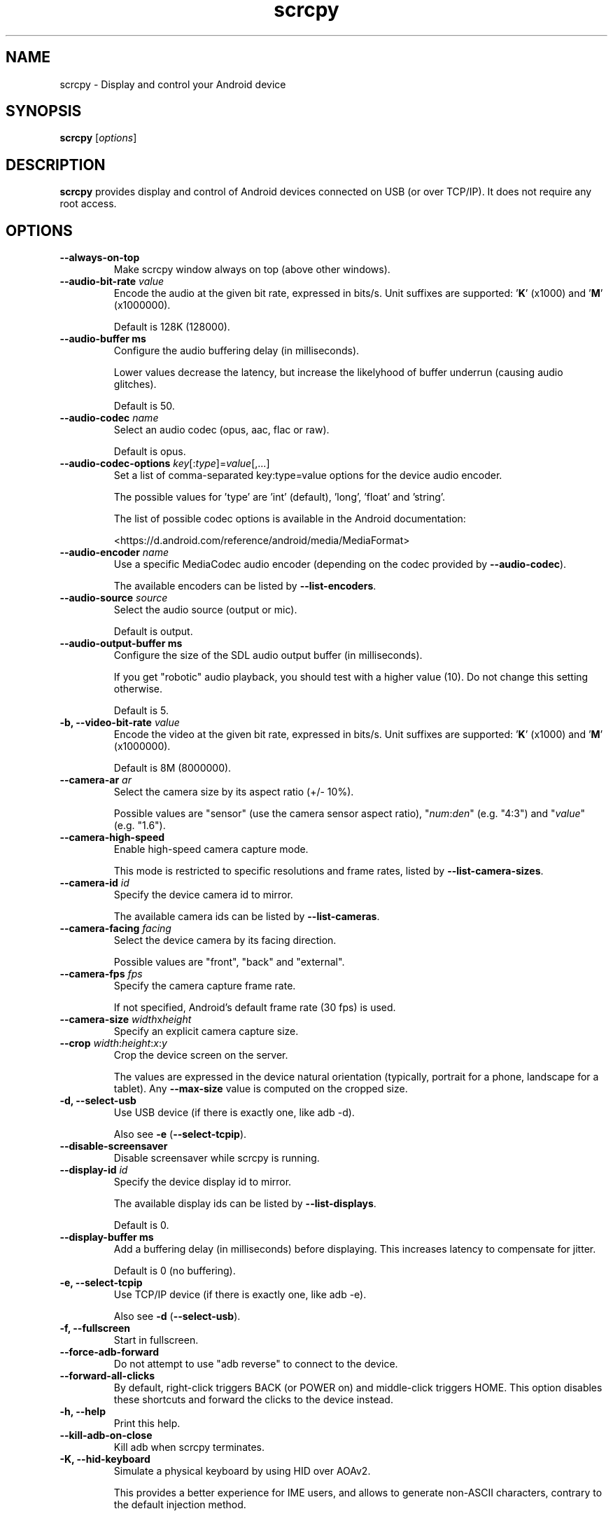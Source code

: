 .TH "scrcpy" "1"
.SH NAME
scrcpy \- Display and control your Android device


.SH SYNOPSIS
.B scrcpy
.RI [ options ]


.SH DESCRIPTION
.B scrcpy
provides display and control of Android devices connected on USB (or over TCP/IP). It does not require any root access.


.SH OPTIONS

.TP
.B \-\-always\-on\-top
Make scrcpy window always on top (above other windows).

.TP
.BI "\-\-audio\-bit\-rate " value
Encode the audio at the given bit rate, expressed in bits/s. Unit suffixes are supported: '\fBK\fR' (x1000) and '\fBM\fR' (x1000000).

Default is 128K (128000).

.TP
.BI "\-\-audio\-buffer ms
Configure the audio buffering delay (in milliseconds).

Lower values decrease the latency, but increase the likelyhood of buffer underrun (causing audio glitches).

Default is 50.

.TP
.BI "\-\-audio\-codec " name
Select an audio codec (opus, aac, flac or raw).

Default is opus.

.TP
.BI "\-\-audio\-codec\-options " key\fR[:\fItype\fR]=\fIvalue\fR[,...]
Set a list of comma-separated key:type=value options for the device audio encoder.

The possible values for 'type' are 'int' (default), 'long', 'float' and 'string'.

The list of possible codec options is available in the Android documentation:

<https://d.android.com/reference/android/media/MediaFormat>

.TP
.BI "\-\-audio\-encoder " name
Use a specific MediaCodec audio encoder (depending on the codec provided by \fB\-\-audio\-codec\fR).

The available encoders can be listed by \fB\-\-list\-encoders\fR.

.TP
.BI "\-\-audio\-source " source
Select the audio source (output or mic).

Default is output.

.TP
.BI "\-\-audio\-output\-buffer ms
Configure the size of the SDL audio output buffer (in milliseconds).

If you get "robotic" audio playback, you should test with a higher value (10). Do not change this setting otherwise.

Default is 5.

.TP
.BI "\-b, \-\-video\-bit\-rate " value
Encode the video at the given bit rate, expressed in bits/s. Unit suffixes are supported: '\fBK\fR' (x1000) and '\fBM\fR' (x1000000).

Default is 8M (8000000).

.TP
.BI "\-\-camera\-ar " ar
Select the camera size by its aspect ratio (+/- 10%).

Possible values are "sensor" (use the camera sensor aspect ratio), "\fInum\fR:\fIden\fR" (e.g. "4:3") and "\fIvalue\fR" (e.g. "1.6").

.TP
.B \-\-camera\-high\-speed
Enable high-speed camera capture mode.

This mode is restricted to specific resolutions and frame rates, listed by \fB\-\-list\-camera\-sizes\fR.

.TP
.BI "\-\-camera\-id " id
Specify the device camera id to mirror.

The available camera ids can be listed by \fB\-\-list\-cameras\fR.

.TP
.BI "\-\-camera\-facing " facing
Select the device camera by its facing direction.

Possible values are "front", "back" and "external".

.TP
.BI "\-\-camera\-fps " fps
Specify the camera capture frame rate.

If not specified, Android's default frame rate (30 fps) is used.

.TP
.BI "\-\-camera\-size " width\fRx\fIheight
Specify an explicit camera capture size.

.TP
.BI "\-\-crop " width\fR:\fIheight\fR:\fIx\fR:\fIy
Crop the device screen on the server.

The values are expressed in the device natural orientation (typically, portrait for a phone, landscape for a tablet). Any
.B \-\-max\-size
value is computed on the cropped size.

.TP
.B \-d, \-\-select\-usb
Use USB device (if there is exactly one, like adb -d).

Also see \fB\-e\fR (\fB\-\-select\-tcpip\fR).

.TP
.BI "\-\-disable-screensaver"
Disable screensaver while scrcpy is running.

.TP
.BI "\-\-display\-id " id
Specify the device display id to mirror.

The available display ids can be listed by \fB\-\-list\-displays\fR.

Default is 0.

.TP
.BI "\-\-display\-buffer ms
Add a buffering delay (in milliseconds) before displaying. This increases latency to compensate for jitter.

Default is 0 (no buffering).

.TP
.B \-e, \-\-select\-tcpip
Use TCP/IP device (if there is exactly one, like adb -e).

Also see \fB\-d\fR (\fB\-\-select\-usb\fR).

.TP
.B \-f, \-\-fullscreen
Start in fullscreen.

.TP
.B \-\-force\-adb\-forward
Do not attempt to use "adb reverse" to connect to the device.

.TP
.B \-\-forward\-all\-clicks
By default, right-click triggers BACK (or POWER on) and middle-click triggers HOME. This option disables these shortcuts and forward the clicks to the device instead.

.TP
.B \-h, \-\-help
Print this help.

.TP
.B \-\-kill\-adb\-on\-close
Kill adb when scrcpy terminates.

.TP
.B \-K, \-\-hid\-keyboard
Simulate a physical keyboard by using HID over AOAv2.

This provides a better experience for IME users, and allows to generate non-ASCII characters, contrary to the default injection method.

It may only work over USB.

The keyboard layout must be configured (once and for all) on the device, via Settings -> System -> Languages and input -> Physical keyboard. This settings page can be started directly:

    adb shell am start -a android.settings.HARD_KEYBOARD_SETTINGS

However, the option is only available when the HID keyboard is enabled (or a physical keyboard is connected).

Also see \fB\-\-hid\-mouse\fR.

.TP
.B \-\-legacy\-paste
Inject computer clipboard text as a sequence of key events on Ctrl+v (like MOD+Shift+v).

This is a workaround for some devices not behaving as expected when setting the device clipboard programmatically.

.TP
.B \-\-list\-camera\-sizes
List the valid camera capture sizes.

.TP
.B \-\-list\-cameras
List cameras available on the device.

.TP
.B \-\-list\-encoders
List video and audio encoders available on the device.

.TP
.B \-\-list\-displays
List displays available on the device.

.TP
\fB\-\-lock\-video\-orientation\fR[=\fIvalue\fR]
Lock video orientation to \fIvalue\fR. Possible values are "unlocked", "initial" (locked to the initial orientation), 0, 1, 2 and 3. Natural device orientation is 0, and each increment adds a 90 degrees rotation counterclockwise.

Default is "unlocked".

Passing the option without argument is equivalent to passing "initial".

.TP
.BI "\-m, \-\-max\-size " value
Limit both the width and height of the video to \fIvalue\fR. The other dimension is computed so that the device aspect\-ratio is preserved.

Default is 0 (unlimited).

.TP
.B \-M, \-\-hid\-mouse
Simulate a physical mouse by using HID over AOAv2.

In this mode, the computer mouse is captured to control the device directly (relative mouse mode).

LAlt, LSuper or RSuper toggle the capture mode, to give control of the mouse back to the computer.

It may only work over USB.

Also see \fB\-\-hid\-keyboard\fR.

.TP
.BI "\-\-max\-fps " value
Limit the framerate of screen capture (officially supported since Android 10, but may work on earlier versions).

.TP
.B \-n, \-\-no\-control
Disable device control (mirror the device in read\-only).

.TP
.B \-N, \-\-no\-playback
Disable video and audio playback on the computer (equivalent to \fB\-\-no\-video\-playback \-\-no\-audio\-playback\fR).

.TP
.B \-\-no\-audio
Disable audio forwarding.

.TP
.B \-\-no\-audio\-playback
Disable audio playback on the computer.

.TP
.B \-\-no\-cleanup
By default, scrcpy removes the server binary from the device and restores the device state (show touches, stay awake and power mode) on exit.

This option disables this cleanup.

.TP
.B \-\-no\-clipboard\-autosync
By default, scrcpy automatically synchronizes the computer clipboard to the device clipboard before injecting Ctrl+v, and the device clipboard to the computer clipboard whenever it changes.

This option disables this automatic synchronization.

.TP
.B \-\-no\-downsize\-on\-error
By default, on MediaCodec error, scrcpy automatically tries again with a lower definition.

This option disables this behavior.

.TP
.B \-\-no\-key\-repeat
Do not forward repeated key events when a key is held down.

.TP
.B \-\-no\-mipmaps
If the renderer is OpenGL 3.0+ or OpenGL ES 2.0+, then mipmaps are automatically generated to improve downscaling quality. This option disables the generation of mipmaps.

.TP
.B \-\-no\-power\-on
Do not power on the device on start.

.TP
.B \-\-no\-video
Disable video forwarding.

.TP
.B \-\-no\-video\-playback
Disable video playback on the computer.

.TP
.B \-\-otg
Run in OTG mode: simulate physical keyboard and mouse, as if the computer keyboard and mouse were plugged directly to the device via an OTG cable.

In this mode, adb (USB debugging) is not necessary, and mirroring is disabled.

LAlt, LSuper or RSuper toggle the mouse capture mode, to give control of the mouse back to the computer.

If any of \fB\-\-hid\-keyboard\fR or \fB\-\-hid\-mouse\fR is set, only enable keyboard or mouse respectively, otherwise enable both.

It may only work over USB.

See \fB\-\-hid\-keyboard\fR and \fB\-\-hid\-mouse\fR.

.TP
.BI "\-p, \-\-port " port\fR[:\fIport\fR]
Set the TCP port (range) used by the client to listen.

Default is 27183:27199.

.TP
\fB\-\-pause\-on\-exit\fR[=\fImode\fR]
Configure pause on exit. Possible values are "true" (always pause on exit), "false" (never pause on exit) and "if-error" (pause only if an error occured).

This is useful to prevent the terminal window from automatically closing, so that error messages can be read.

Default is "false".

Passing the option without argument is equivalent to passing "true".

.TP
.B \-\-power\-off\-on\-close
Turn the device screen off when closing scrcpy.

.TP
.B \-\-prefer\-text
Inject alpha characters and space as text events instead of key events.

This avoids issues when combining multiple keys to enter special characters,
but breaks the expected behavior of alpha keys in games (typically WASD).

.TP
.B "\-\-print\-fps
Start FPS counter, to print framerate logs to the console. It can be started or stopped at any time with MOD+i.

.TP
.BI "\-\-push\-target " path
Set the target directory for pushing files to the device by drag & drop. It is passed as\-is to "adb push".

Default is "/sdcard/Download/".

.TP
.BI "\-r, \-\-record " file
Record screen to
.IR file .

The format is determined by the
.B \-\-record\-format
option if set, or by the file extension (.mp4 or .mkv).

.TP
.B \-\-raw\-key\-events
Inject key events for all input keys, and ignore text events.

.TP
.BI "\-\-record\-format " format
Force recording format (either mp4 or mkv).

.TP
.BI "\-\-render\-driver " name
Request SDL to use the given render driver (this is just a hint).

Supported names are currently "direct3d", "opengl", "opengles2", "opengles", "metal" and "software".

<https://wiki.libsdl.org/SDL_HINT_RENDER_DRIVER>

.TP
.B \-\-require\-audio
By default, scrcpy mirrors only the video if audio capture fails on the device. This option makes scrcpy fail if audio is enabled but does not work.

.TP
.BI "\-\-rotation " value
Set the initial display rotation. Possibles values are 0, 1, 2 and 3. Each increment adds a 90 degrees rotation counterclockwise.

.TP
.BI "\-s, \-\-serial " number
The device serial number. Mandatory only if several devices are connected to adb.

.TP
.B \-S, \-\-turn\-screen\-off
Turn the device screen off immediately.

.TP
.BI "\-\-shortcut\-mod " key\fR[+...]][,...]
Specify the modifiers to use for scrcpy shortcuts. Possible keys are "lctrl", "rctrl", "lalt", "ralt", "lsuper" and "rsuper".

A shortcut can consist in several keys, separated by '+'. Several shortcuts can be specified, separated by ','.

For example, to use either LCtrl+LAlt or LSuper for scrcpy shortcuts, pass "lctrl+lalt,lsuper".

Default is "lalt,lsuper" (left-Alt or left-Super).

.TP
.B \-t, \-\-show\-touches
Enable "show touches" on start, restore the initial value on exit.

It only shows physical touches (not clicks from scrcpy).

.TP
.BI "\-\-tcpip\fR[=\fIip\fR[:\fIport\fR]]
Configure and reconnect the device over TCP/IP.

If a destination address is provided, then scrcpy connects to this address before starting. The device must listen on the given TCP port (default is 5555).

If no destination address is provided, then scrcpy attempts to find the IP address and adb port of the current device (typically connected over USB), enables TCP/IP mode if necessary, then connects to this address before starting.

.TP
.BI "\-\-time\-limit " seconds
Set the maximum mirroring time, in seconds.

.TP
.BI "\-\-tunnel\-host " ip
Set the IP address of the adb tunnel to reach the scrcpy server. This option automatically enables \fB\-\-force\-adb\-forward\fR.

Default is localhost.

.TP
.BI "\-\-tunnel\-port " port
Set the TCP port of the adb tunnel to reach the scrcpy server. This option automatically enables \fB\-\-force\-adb\-forward\fR.

Default is 0 (not forced): the local port used for establishing the tunnel will be used.

.TP
.B \-v, \-\-version
Print the version of scrcpy.

.TP
.BI "\-V, \-\-verbosity " value
Set the log level ("verbose", "debug", "info", "warn" or "error").

Default is "info" for release builds, "debug" for debug builds.

.TP
.BI "\-\-v4l2-sink " /dev/videoN
Output to v4l2loopback device.

It requires to lock the video orientation (see \fB\-\-lock\-video\-orientation\fR).

.TP
.BI "\-\-v4l2-buffer " ms
Add a buffering delay (in milliseconds) before pushing frames. This increases latency to compensate for jitter.

This option is similar to \fB\-\-display\-buffer\fR, but specific to V4L2 sink.

Default is 0 (no buffering).

.TP
.BI "\-\-video\-codec " name
Select a video codec (h264, h265 or av1).

Default is h264.

.TP
.BI "\-\-video\-codec\-options " key\fR[:\fItype\fR]=\fIvalue\fR[,...]
Set a list of comma-separated key:type=value options for the device video encoder.

The possible values for 'type' are 'int' (default), 'long', 'float' and 'string'.

The list of possible codec options is available in the Android documentation:

<https://d.android.com/reference/android/media/MediaFormat>

.TP
.BI "\-\-video\-encoder " name
Use a specific MediaCodec video encoder (depending on the codec provided by \fB\-\-video\-codec\fR).

The available encoders can be listed by \fB\-\-list\-encoders\fR.

.TP
.BI "\-\-video\-source " source
Select the video source (display or camera).

Camera mirroring requires Android 12+.

Default is display.

.TP
.B \-w, \-\-stay-awake
Keep the device on while scrcpy is running, when the device is plugged in.

.TP
.B \-\-window\-borderless
Disable window decorations (display borderless window).

.TP
.BI "\-\-window\-title " text
Set a custom window title.

.TP
.BI "\-\-window\-x " value
Set the initial window horizontal position.

Default is "auto".

.TP
.BI "\-\-window\-y " value
Set the initial window vertical position.

Default is "auto".

.TP
.BI "\-\-window\-width " value
Set the initial window width.

Default is 0 (automatic).

.TP
.BI "\-\-window\-height " value
Set the initial window height.

Default is 0 (automatic).

.SH EXIT STATUS
.B scrcpy
will exit with code 0 on normal program termination. If an initial
connection cannot be established, the exit code 1 will be returned. If the
device disconnects while a session is active, exit code 2 will be returned.

.SH SHORTCUTS

In the following list, MOD is the shortcut modifier. By default, it's (left)
Alt or (left) Super, but it can be configured by \fB\-\-shortcut\-mod\fR (see above).

.TP
.B MOD+f
Switch fullscreen mode

.TP
.B MOD+Left
Rotate display left

.TP
.B MOD+Right
Rotate display right

.TP
.B MOD+g
Resize window to 1:1 (pixel\-perfect)

.TP
.B MOD+w, Double\-click on black borders
Resize window to remove black borders

.TP
.B MOD+h, Home, Middle\-click
Click on HOME

.TP
.B MOD+b, MOD+Backspace, Right\-click (when screen is on)
Click on BACK

.TP
.B MOD+s
Click on APP_SWITCH

.TP
.B MOD+m
Click on MENU

.TP
.B MOD+Up
Click on VOLUME_UP

.TP
.B MOD+Down
Click on VOLUME_DOWN

.TP
.B MOD+p
Click on POWER (turn screen on/off)

.TP
.B Right\-click (when screen is off)
Turn screen on

.TP
.B MOD+o
Turn device screen off (keep mirroring)

.TP
.B MOD+Shift+o
Turn device screen on

.TP
.B MOD+r
Rotate device screen

.TP
.B MOD+n
Expand notification panel

.TP
.B MOD+Shift+n
Collapse notification panel

.TP
.B Mod+c
Copy to clipboard (inject COPY keycode, Android >= 7 only)

.TP
.B Mod+x
Cut to clipboard (inject CUT keycode, Android >= 7 only)

.TP
.B MOD+v
Copy computer clipboard to device, then paste (inject PASTE keycode, Android >= 7 only)

.TP
.B MOD+Shift+v
Inject computer clipboard text as a sequence of key events

.TP
.B MOD+i
Enable/disable FPS counter (print frames/second in logs)

.TP
.B Ctrl+click-and-move
Pinch-to-zoom from the center of the screen

.TP
.B Drag & drop APK file
Install APK from computer

.TP
.B Drag & drop non-APK file
Push file to device (see \fB\-\-push\-target\fR)


.SH Environment variables

.TP
.B ADB
Path to adb.

.TP
.B ANDROID_SERIAL
Device serial to use if no selector (\fB-s\fR, \fB-d\fR, \fB-e\fR or \fB\-\-tcpip=\fIaddr\fR) is specified.

.TP
.B SCRCPY_ICON_PATH
Path to the program icon.

.TP
.B SCRCPY_SERVER_PATH
Path to the server binary.


.SH AUTHORS
.B scrcpy
is written by Romain Vimont.

This manual page was written by
.MT mmyangfl@gmail.com
Yangfl
.ME
for the Debian Project (and may be used by others).


.SH "REPORTING BUGS"
Report bugs to <https://github.com/Genymobile/scrcpy/issues>.

.SH COPYRIGHT
Copyright \(co 2018 Genymobile <https://www.genymobile.com>

Copyright \(co 2018\-2023 Romain Vimont <rom@rom1v.com>

Licensed under the Apache License, Version 2.0.

.SH WWW
<https://github.com/Genymobile/scrcpy>
